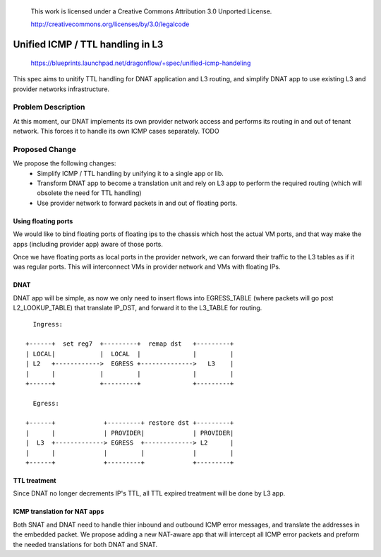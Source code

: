  This work is licensed under a Creative Commons Attribution 3.0 Unported
 License.

 http://creativecommons.org/licenses/by/3.0/legalcode

=================================
Unified ICMP / TTL handling in L3
=================================

 https://blueprints.launchpad.net/dragonflow/+spec/unified-icmp-handeling

This spec aims to unitify TTL handling for DNAT application and L3 routing,
and simplify DNAT app to use existing L3 and provider networks infrastructure.

Problem Description
===================

At this moment, our DNAT implements its own provider network access and
performs its routing in and out of tenant network. This forces it to handle
its own ICMP cases separately.  TODO

Proposed Change
===============

We propose the following changes:
 * Simplify ICMP / TTL handling by unifying it to a single app or
   lib.
 * Transform DNAT app to become a translation unit and rely on L3 app to
   perform the required routing (which will obsolete the need for TTL handling)
 * Use provider network to forward packets in and out of floating ports.

Using floating ports
--------------------

We would like to bind floating ports of floating ips to the chassis which host
the actual VM ports, and that way make the apps (including provider app) aware
of those ports.

Once we have floating ports as local ports in the provider network, we can
forward their traffic to the L3 tables as if it was regular ports. This will
interconnect VMs in provider network and VMs with floating IPs.


DNAT
----

DNAT app will be simple, as now we only need to insert flows into EGRESS_TABLE
(where packets will go post L2_LOOKUP_TABLE) that translate IP_DST, and
forward it to the L3_TABLE for routing.

::

     Ingress:

   +------+  set reg7  +---------+  remap dst   +---------+
   | LOCAL|            |  LOCAL  |              |         |
   | L2   +------------>  EGRESS +-------------->   L3    |
   |      |            |         |              |         |
   +------+            +---------+              +---------+

     Egress:

   +------+             +---------+ restore dst +---------+
   |      |             | PROVIDER|             | PROVIDER|
   |  L3  +-------------> EGRESS  +-------------> L2      |
   |      |             |         |             |         |
   +------+             +---------+             +---------+


TTL treatment
-------------

Since DNAT no longer decrements IP's TTL, all TTL expired treatment will be
done by L3 app.

ICMP translation for NAT apps
-----------------------------
Both SNAT and DNAT need to handle thier inbound and outbound ICMP error
messages, and translate the addresses in the embedded packet.
We propose adding a new NAT-aware app that will intercept all ICMP error
packets and preform the needed translations for both DNAT and SNAT.
